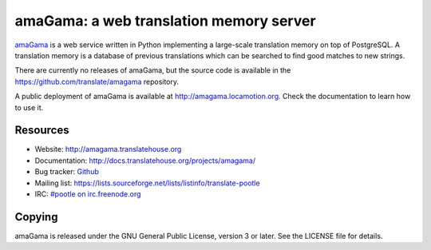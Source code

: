 amaGama: a web translation memory server
========================================

`amaGama <http://amagama.translatehouse.org>`_ is a web service written in
Python implementing a large-scale translation memory on top of PostgreSQL. A
translation memory is a database of previous translations which can be searched
to find good matches to new strings.

There are currently no releases of amaGama, but the source code is available in
the `https://github.com/translate/amagama
<https://github.com/translate/amagama>`_ repository.

A public deployment of amaGama is available at `http://amagama.locamotion.org
<http://amagama.locamotion.org>`_. Check the documentation to learn how to use
it.


Resources
---------

- Website: `http://amagama.translatehouse.org
  <http://amagama.translatehouse.org>`_
- Documentation: `http://docs.translatehouse.org/projects/amagama/
  <http://docs.translatehouse.org/projects/amagama/>`_
- Bug tracker: `Github <https://github.com/translate/amagama/issues>`_
- Mailing list: `https://lists.sourceforge.net/lists/listinfo/translate-pootle
  <https://lists.sourceforge.net/lists/listinfo/translate-pootle>`_
- IRC: `#pootle on irc.freenode.org <irc://irc.freenode.net/#pootle>`_


Copying
-------

amaGama is released under the GNU General Public License, version 3 or later.
See the LICENSE file for details.
